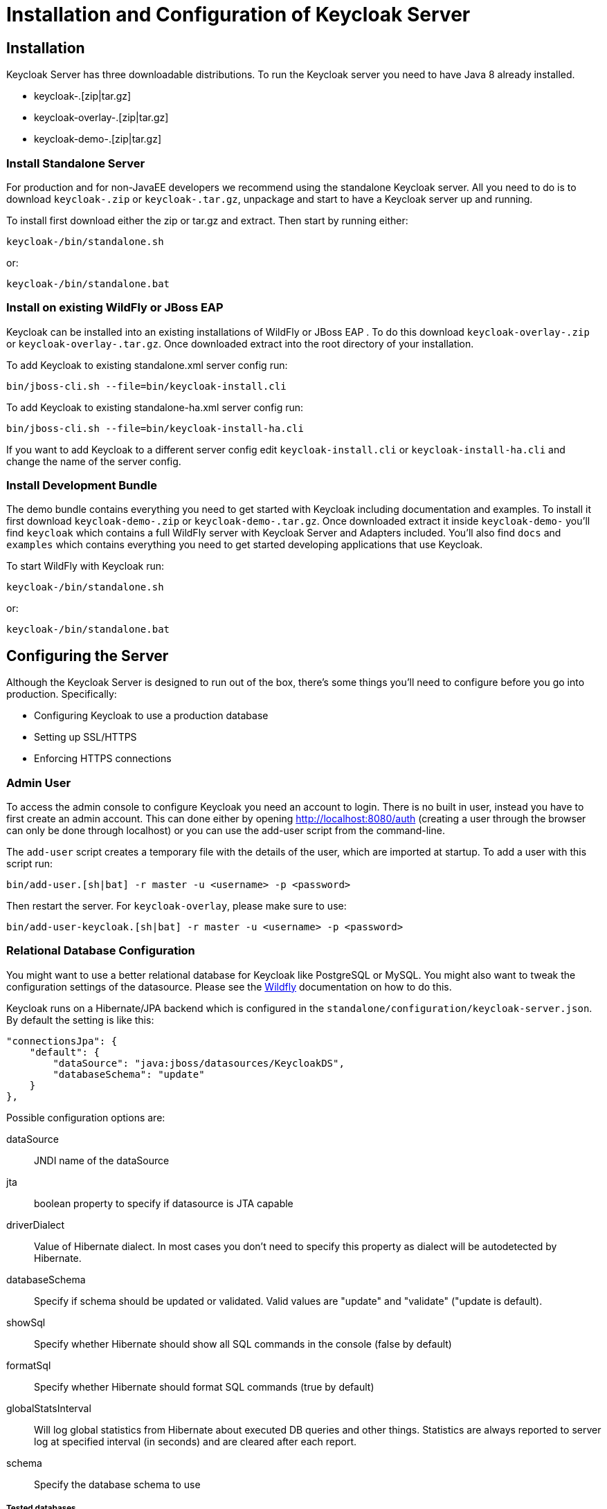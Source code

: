 [[_server_installation]]

= Installation and Configuration of Keycloak Server

== Installation

Keycloak Server has three downloadable distributions.
To run the Keycloak server you need to have Java 8 already installed. 

* keycloak-.[zip|tar.gz]
* keycloak-overlay-.[zip|tar.gz]
* keycloak-demo-.[zip|tar.gz]        

[[_server_install]]
=== Install Standalone Server

For production and for non-JavaEE developers we recommend using the standalone Keycloak server.
All you need to do is to download `keycloak-.zip` or  `keycloak-.tar.gz`, unpackage and start to have a Keycloak server up and running. 

To install first download either the zip or tar.gz and extract.
Then start by running either: 

[source]
----
keycloak-/bin/standalone.sh
----                
or: 

[source]
----
keycloak-/bin/standalone.bat
----            

[[_overlay_install]]
=== Install on existing WildFly or JBoss EAP 

Keycloak can be installed into an existing installations of WildFly  or JBoss EAP . To do this download `keycloak-overlay-.zip` or `keycloak-overlay-.tar.gz`.
Once downloaded extract into the root directory of your installation. 

To add Keycloak to existing standalone.xml server config run: 

[source]
----

bin/jboss-cli.sh --file=bin/keycloak-install.cli
---- 
To add Keycloak to existing standalone-ha.xml server config run: 

[source]
----

bin/jboss-cli.sh --file=bin/keycloak-install-ha.cli
----
If you want to add Keycloak to a different server config edit `keycloak-install.cli` or `keycloak-install-ha.cli` and change the name of the server config. 

=== Install Development Bundle

The demo bundle contains everything you need to get started with Keycloak including documentation and examples.
To install it first download `keycloak-demo-.zip` or `keycloak-demo-.tar.gz`.
Once downloaded extract it inside `keycloak-demo-` you'll find `keycloak` which contains a full WildFly  server with Keycloak Server and Adapters included.
You'll also find `docs` and `examples` which contains everything you need to get started developing applications that use Keycloak. 

To start WildFly with Keycloak run: 

[source]
----
keycloak-/bin/standalone.sh
---- 
or: 

[source]
----
keycloak-/bin/standalone.bat
----            

== Configuring the Server

Although the Keycloak Server is designed to run out of the box, there's some things you'll need to configure before you go into production.
Specifically: 

* Configuring Keycloak to use a production database
* Setting up SSL/HTTPS
* Enforcing HTTPS connections        

=== Admin User

To access the admin console to configure Keycloak you need an account to login.
There is no built in user, instead you have to first create an admin account.
This can done either by opening http://localhost:8080/auth                (creating a user through the browser can only be done through localhost) or you can use the add-user script from the command-line. 

The `add-user` script creates a temporary file with the details of the user, which are imported at startup.
To add a user with this script run: 

[source]
----

bin/add-user.[sh|bat] -r master -u <username> -p <password>
----
Then restart the server. 
For `keycloak-overlay`, please make sure to use: 

[source]
----
bin/add-user-keycloak.[sh|bat] -r master -u <username> -p <password>
----            

=== Relational Database Configuration

You might want to use a better relational database for Keycloak like PostgreSQL or MySQL.
You might also want to tweak the configuration settings of the datasource.
Please see the https://docs.jboss.org/author/display/WFLY8/DataSource+configuration[Wildfly]                documentation on how to do this. 

Keycloak runs on a Hibernate/JPA backend which is configured in the `standalone/configuration/keycloak-server.json`.
By default the setting is like this: 

[source]
----
"connectionsJpa": {
    "default": {
        "dataSource": "java:jboss/datasources/KeycloakDS",
        "databaseSchema": "update"
    }
},
----
Possible configuration options are: 

dataSource::
  JNDI name of the dataSource 

jta::
  boolean property to specify if datasource is JTA capable 

driverDialect::
  Value of Hibernate dialect.
  In most cases you don't need to specify this property as dialect will be autodetected by Hibernate. 

databaseSchema::
  Specify if schema should be updated or validated.
  Valid values are "update" and "validate" ("update is default). 

showSql::
  Specify whether Hibernate should show all SQL commands in the console (false by default) 

formatSql::
  Specify whether Hibernate should format SQL commands (true by default) 

globalStatsInterval::
  Will log global statistics from Hibernate about executed DB queries and other things.
  Statistics are always reported to server log at specified interval (in seconds) and are cleared after each report. 

schema::
  Specify the database schema to use             

===== Tested databases

Here is list of RDBMS databases and corresponding JDBC drivers, which were tested with Keycloak.
Note that Hibernate dialect is usually set automatically according to your database, but you have possibility to override if default dialect doesn't work correctly.
You can setup dialect by adding property `driverDialect` to the `keycloak-server.json` into `connectionsJpa` section (see above). 

.Tested databases
[cols="1,1,1", frame="all", options="header"]
|===
| Database
| JDBC driver
| Hibernate Dialect






|===                

=== MongoDB based model

Keycloak provides http://www.mongodb.com[MongoDB] based model implementation, which means that your identity data will be saved in MongoDB instead of traditional RDBMS.
To configure Keycloak to use Mongo open `standalone/configuration/keycloak-server.json` in your favourite editor, then change:  

[source]
----

"eventsStore": {
    "provider": "jpa",
    "jpa": {
        "exclude-events": [ "REFRESH_TOKEN" ]
    }
},

"realm": {
    "provider": "jpa"
},

"user": {
    "provider": "${keycloak.user.provider:jpa}"
},
----
to:  

[source]
----

"eventsStore": {
    "provider": "mongo",
    "mongo": {
        "exclude-events": [ "REFRESH_TOKEN" ]
    }
},

"realm": {
    "provider": "mongo"
},

"user": {
    "provider": "mongo"
},
----                
And at the end of the file add the snippet like this where you can configure details about your Mongo database: 

[source]
----

"connectionsMongo": {
    "default": {
        "host": "127.0.0.1",
        "port": "27017",
        "db": "keycloak",
        "connectionsPerHost": 100,
        "databaseSchema": "update"
    }
}
----                
All configuration options are optional.
Default values for host and port are localhost and 27017.
Default name of database is `keycloak` . You can also specify properties `user` and `password` if you want authenticate against your MongoDB.
If user and password are not specified, Keycloak will connect unauthenticated to your MongoDB. 

Finally there is set of optional configuration options, which can be used to specify connection-pooling capabilities of Mongo client.
Supported int options are: `connectionsPerHost`, `threadsAllowedToBlockForConnectionMultiplier`, `maxWaitTime`, `connectTimeout` `socketTimeout`.
Supported boolean options are: `socketKeepAlive`, `autoConnectRetry`.
Supported long option is `maxAutoConnectRetryTime`.
See http://api.mongodb.org/java/2.11.4/com/mongodb/MongoClientOptions.html[Mongo documentation]                for details about those options and their default values. 

Alternatively, you can configure MongoDB using a MongoDB http://docs.mongodb.org/manual/reference/connection-string/[connection URI].
In this case, you define all information concerning the connection and authentication within the URI, as described in the MongoDB documentation.
Please note that the database specified within the URI is only used for authentication.
To change the database used by keycloak you have to set `db` property as before.
Therefore, a configuration like the following
 
[source]
----

"connectionsMongo": {
    "default": {
        "uri": "mongodb://user:password@127.0.0.1/authentication",
        "db": "keycloak"
    }
}
----                
will authenticate the user against the authentication database, but store all keycloak related data in the keycloak database.
 
==== MongoDB Replica Sets

In order to use a mongo replica set for Keycloak, one has to use URI based configuration, which supports the definition of replica sets out of the box: `mongodb://host1:27017,host2:27017,host3:27017/`. 

=== Outgoing Server HTTP Requests

Keycloak server needs to invoke on remote HTTP endpoints to do things like backchannel logouts and other management functions.
Keycloak maintains a HTTP client connection pool which has various configuration settings you can specify before boot time.
This is configured in the `standalone/configuration/keycloak-server.json`.
By default the setting is like this: 

[source]
----

"connectionsHttpClient": {
    "default": {}
},
----                
Possible configuration options are: 

establish-connection-timeout-millis::
  Timeout for establishing a socket connection. 

socket-timeout-millis::
  If an outgoing request does not receive data for this amount of time, timeout the connection. 

connection-pool-size::
  How many connections can be in the pool (128 by default). 

max-pooled-per-route::
  How many connections can be pooled per host (64 by default). 

connection-ttl-millis::
  Maximum connection time to live in milliseconds.
  Not set by default. 

max-connection-idle-time-millis::
  Maximum time the connection might stay idle in the connection pool (900 seconds by default). Will start background cleaner thread of Apache HTTP client.
  Set to -1 to disable this checking and the background thread. 

disable-cookies::
  `true` by default.
  When set to true, this will disable any cookie caching. 

client-keystore::
  This is the file path to a Java keystore file.
  This keystore contains client certificate for two-way SSL. 

client-keystore-password::
  Password for the client keystore.
  This is _REQUIRED_ if `client-keystore` is set. 

client-key-password::
  _Not supported yet, but we will support in future versions. Password for the client's key.
  This is _REQUIRED_ if `client-keystore` is set.             

[[_truststore]]
=== Securing Outgoing Server HTTP Requests

When Keycloak connects out to remote HTTP endpoints over secure https connection, it has to validate the other server's certificate in order to ensure it is connecting to a trusted server.
That is necessary in order to prevent man-in-the-middle attacks. 

How certificates are validated is configured in the `standalone/configuration/keycloak-server.json`.
By default truststore provider is not configured, and any https connections fall back to standard java truststore configuration as described in https://docs.oracle.com/javase/8/docs/technotes/guides/security/jsse/JSSERefGuide.html[
            Java's JSSE Reference Guide] - using `javax.net.ssl.trustStore system property`, otherwise `cacerts` file that comes with java is used. 

Truststore is used when connecting securely to identity brokers, LDAP identity providers, when sending emails, and for backchannel communication with client applications.
Some of these facilities may - in case when no trusted certificate is found in your configured truststore - fallback to using the JSSE provided truststore.
The default JavaMail API implementation used to send out emails behaves in this way, for example. 

You can add your truststore configuration by using the following template:  

[source]
----

"truststore": {
    "file": {
        "file": "path to your .jks file containing public certificates",
        "password": "password",
        "hostname-verification-policy": "WILDCARD",
        "disabled": false
    }
}
----            

Possible configuration options are:  

file::
  The value is the file path to a Java keystore file.
  HTTPS requests need a way to verify the host of the server they are talking to.
  This is what the trustore does.
  The keystore contains one or more trusted host certificates or certificate authorities.
  Truststore file should only contain public certificates of your secured hosts.
  This is _REQUIRED_ if `disabled` is not true. 

password::
  Password for the truststore.
  This is _REQUIRED_ if `disabled` is not true. 

hostname-verification-policy::
  `WILDCARD` by default.
  For HTTPS requests, this verifies the hostname of the server's certificate.
   `ANY` means that the hostname is not verified. `WILDCARD` Allows wildcards in subdomain names i.e.
  *.foo.com. `STRICT` CN must match hostname exactly. 

disabled::
  If true (default value), truststore configuration will be ignored, and certificate checking will fall back to JSSE configuration as described.
  If set to false, you must configure `file`, and `password` for the truststore.             

You can use _keytool_ to create a new truststore file and add trusted host certificates to it:  

[source]
----

$ keytool -import -alias HOSTDOMAIN -keystore truststore.jks -file host-certificate.cer
----            

[[_ssl_modes]]
=== SSL/HTTPS Requirement/Modes

WARNING: Keycloak is not set up by default to handle SSL/HTTPS.
It is highly recommended that you either enable SSL on the Keycloak server itself or on a reverse proxy in front of the Keycloak server. 

Keycloak can run out of the box without SSL so long as you stick to private IP addresses like localhost, 127.0.0.1, 10.0.x.x, 192.168.x.x, and 172..16.x.x.
If you try to access Keycloak from a non-IP adress you will get an error. 

Keycloak has 3 SSL/HTTPS modes which you can set up in the admin console under the Settings->Login page and the `Require SSL` select box.
Each adapter config should mirror this server-side setting.
See adapter config section for more details. 

external::
  Keycloak can run out of the box without SSL so long as you stick to private IP addresses like localhost, 127.0.0.1, 10.0.x.x, 192.168.x.x, and 172..16.x.x.
  If you try to access Keycloak from a non-IP adress you will get an error. 

none::
  Keycloak does not require SSL. 

all::
  Keycloak requires SSL for all IP addresses.             

=== SSL/HTTPS Setup

First enable SSL on Keycloak or on a reverse proxy in front of Keycloak.
Then configure the Keycloak Server to enforce HTTPS connections. 

==== Enable SSL on Keycloak

The following things need to be done 

* keytool
* Enable Wildfly to use this certificate and turn on SSL/HTTPS.                

===== Creating the Certificate and Java Keystore

In order to allow HTTPS connections, you need to obtain a self signed or third-party signed certificate and import it into a Java keystore before you can enable HTTPS in the web container you are deploying the Keycloak Server to. 

====== Self Signed Certificate

In development, you will probably not have a third party signed certificate available to test a Keycloak deployment so you'll need to generate a self-signed on.
Generate one is very easy to do with the `keytool` utility that comes with the Java jdk. 


[source]
----

$ keytool -genkey -alias localhost -keyalg RSA -keystore keycloak.jks -validity 10950
    Enter keystore password: secret
    Re-enter new password: secret
    What is your first and last name?
    [Unknown]:  localhost
    What is the name of your organizational unit?
    [Unknown]:  Keycloak
    What is the name of your organization?
    [Unknown]:  Red Hat
    What is the name of your City or Locality?
    [Unknown]:  Westford
    What is the name of your State or Province?
    [Unknown]:  MA
    What is the two-letter country code for this unit?
    [Unknown]:  US
    Is CN=localhost, OU=Keycloak, O=Test, L=Westford, ST=MA, C=US correct?
    [no]:  yes
----                        

You should answer `What is your first and last name ?` question with the DNS name of the machine you're installing the server on.
For testing purposes, `localhost` should be used.
After executing this command, the `keycloak.jks` file will be generated in the same directory as you executed the `keytool` command in. 

If you want a third-party signed certificate, but don't have one, you can obtain one for free at http://cacert.org[cacert.org].
You'll have to do a little set up first before doing this though. 

The first thing to do is generate a Certificate Request: 

[source]
----

$ keytool -certreq -alias yourdomain -keystore keycloak.jks > keycloak.careq
----                        

Where `yourdomain` is a DNS name for which this certificate is generated for.
Keytool generates the request: 

[source]
----

-----BEGIN NEW CERTIFICATE REQUEST-----
MIIC2jCCAcICAQAwZTELMAkGA1UEBhMCVVMxCzAJBgNVBAgTAk1BMREwDwYDVQQHEwhXZXN0Zm9y
ZDEQMA4GA1UEChMHUmVkIEhhdDEQMA4GA1UECxMHUmVkIEhhdDESMBAGA1UEAxMJbG9jYWxob3N0
MIIBIjANBgkqhkiG9w0BAQEFAAOCAQ8AMIIBCgKCAQEAr7kck2TaavlEOGbcpi9c0rncY4HhdzmY
Ax2nZfq1eZEaIPqI5aTxwQZzzLDK9qbeAd8Ji79HzSqnRDxNYaZu7mAYhFKHgixsolE3o5Yfzbw1
29Rvy+eUVe+WZxv5oo9wolVVpdSINIMEL2LaFhtX/c1dqiqYVpfnvFshZQaIg2nL8juzZcBjj4as
H98gIS7khql/dkZKsw9NLvyxgJvp7PaXurX29fNf3ihG+oFrL22oFyV54BWWxXCKU/GPn61EGZGw
Ft2qSIGLdctpMD1aJR2bcnlhEjZKDksjQZoQ5YMXaAGkcYkG6QkgrocDE2YXDbi7GIdf9MegVJ35
2DQMpwIDAQABoDAwLgYJKoZIhvcNAQkOMSEwHzAdBgNVHQ4EFgQUQwlZJBA+fjiDdiVzaO9vrE/i
n2swDQYJKoZIhvcNAQELBQADggEBAC5FRvMkhal3q86tHPBYWBuTtmcSjs4qUm6V6f63frhveWHf
PzRrI1xH272XUIeBk0gtzWo0nNZnf0mMCtUBbHhhDcG82xolikfqibZijoQZCiGiedVjHJFtniDQ
9bMDUOXEMQ7gHZg5q6mJfNG9MbMpQaUVEEFvfGEQQxbiFK7hRWU8S23/d80e8nExgQxdJWJ6vd0X
MzzFK6j4Dj55bJVuM7GFmfdNC52pNOD5vYe47Aqh8oajHX9XTycVtPXl45rrWAH33ftbrS8SrZ2S
vqIFQeuLL3BaHwpl3t7j2lMWcK1p80laAxEASib/fAwrRHpLHBXRcq6uALUOZl4Alt8=
-----END NEW CERTIFICATE REQUEST-----
----                        

Send this ca request to your CA.
The CA will issue you a signed certificate and send it to you.
Before you import your new cert, you must obtain and import the root certificate of the CA.
You can download the cert from CA (ie.: root.crt) and import as follows: 

[source]
----

$ keytool -import -keystore keycloak.jks -file root.crt -alias root
----                        

Last step is import your new CA generated certificate to your keystore: 

[source]
----

$ keytool -import -alias yourdomain -keystore keycloak.jks -file your-certificate.cer
----                        

===== Installing the keystore to WildFly

Now that you have a Java keystore with the appropriate certificates, you need to configure your Wildfly installation to use it.
First step is to move the keystore file to a directory you can reference in configuration.
I like to put it in `standalone/configuration`.
Then you need to edit `standalone/configuration/standalone.xml` to enable SSL/HTTPS. 

To the `security-realms` element add: 

[source]
----

<security-realm name="UndertowRealm">
    <server-identities>
        <ssl>
            <keystore path="keycloak.jks" relative-to="jboss.server.config.dir" keystore-password="secret" />
        </ssl>
    </server-identities>
</security-realm>
----                    

Find the element `server name="default-server"` (it's a child element of `subsystem xmlns="urn:jboss:domain:undertow:1.0"`) and add: 

[source]
----
<https-listener name="https" socket-binding="https" security-realm="UndertowRealm"/>
----                    

Check the https://docs.jboss.org/author/display/WFLY8/Undertow+(web)+subsystem+configuration[Wildfly Undertow] documentation for more information on fine tuning the socket connections. 

==== Enable SSL on a Reverse Proxy

Follow the documentation for your web server to enable SSL and configure reverse proxy for Keycloak.
It is important that you make sure the web server sets the `X-Forwarded-For` and `X-Forwarded-Proto` headers on the requests made to Keycloak.
Next you need to enable `proxy-address-forwarding` on the Keycloak http connector.
Assuming that your reverse proxy doesn't use port 8443 for SSL you also need to configure what port http traffic is redirected to. 

===== Configure WildFly

. Open `standalone/configuration/standalone.xml` in your favorite editor. 

. First add `proxy-address-forwarding` and `redirect-socket` to the `http-listener` element: 

[source]
----
<subsystem xmlns="urn:jboss:domain:undertow:1.1">
    ...
    <http-listener name="default" socket-binding="http"
        proxy-address-forwarding="true" redirect-socket="proxy-https"/>
    ...
</subsystem>
----                    

Then add a new `socket-binding` element to the `socket-binding-group` element: 

[source]
----

<socket-binding-group name="standard-sockets" default-interface="public"
    port-offset="${jboss.socket.binding.port-offset:0}">
    ...
    <socket-binding name="proxy-https" port="443"/>
    ...
</socket-binding-group>
----                    

Check the https://docs.jboss.org/author/display/WFLY8/Undertow+(web)+subsystem+configuration[WildFly] documentation for more information. 

== Keycloak server in Domain Mode

In domain mode, you start the server with the "domain" command instead of the "standalone" command.
In this case, the Keycloak subsystem is defined in domain/configuration/domain.xml instead of standalone/configuration.standalone.xml.
Inside domain.xml, you will see more than one profile.
The Keycloak subsystem is defined for all initial profiles. 

THe server is also added to server profiles.
By default two servers are started in the main-server-group which uses the full profile. 

You need to make sure `domain/servers/SERVER NAME/configuration` is identical for all servers in a group. 

To deploy custom providers and themes you should deploys these as modules and make sure the modules are available to all servers in the group.
See <<_providers,Providers>> and <<_themes,Themes>> sections for more information on how to do this. 

== Installing Keycloak Server as Root Context

The Keycloak server can be installed as the default web application.
In doing so, the server can be referenced at `http://mydomain.com/` instead of `http://mydomain.com/auth`. 

To do this, add the `default-web-module` attribute in the Undertow subystem in standalone.xml. 

[source]
----

<subsystem xmlns="urn:jboss:domain:undertow:2.0">
    <server name="default-server">
        <host name="default-host" alias="localhost" default-web-module="keycloak-server.war">
            <location name="/" handler="welcome-content"/>
        </host>
----        

`keycloak-server.war` is the runtime name of the Keycloak server application.
Note that the WAR file does not exist as a file.
If its name changes (ie. `keycloak-server.war`) in the future, find its new name from the Keycloak log entry with `runtime-name:`. 



NOTE: If you have run your server before altering the root context, your database will contain references to the old /auth context. Your clients may also have incorrect references.
To fix this on the server side, you will need to export your database to json, make corrections, and then import.
Client-side `keycloak.json` files will need to be updated manually as well.
